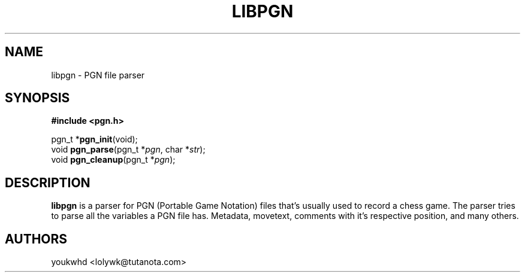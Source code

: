 .TH LIBPGN 3 "2024 August 30" "libpgn 0.0.1"

.SH NAME
libpgn \- PGN file parser

.SH SYNOPSIS
.B #include <pgn.h>
.LP
pgn_t *\fBpgn_init\fP(void);
.br
void \fBpgn_parse\fP(pgn_t *\fIpgn\fP, char *\fIstr\fP);
.br
void \fBpgn_cleanup\fP(pgn_t *\fIpgn\fP);

.SH DESCRIPTION
.LP
.B libpgn
is a parser for PGN (Portable Game Notation) files that's usually used to record a chess game. The parser tries to parse all the variables a PGN file has. Metadata, movetext, comments with it's respective position, and many others.

.SH AUTHORS
.LP
youkwhd <lolywk@tutanota.com>

